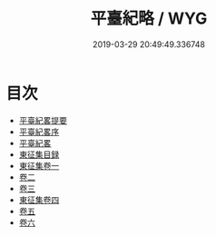#+TITLE: 平臺紀略 / WYG
#+DATE: 2019-03-29 20:49:49.336748
* 目次
 - [[file:KR2c0023_000.txt::000-1a][平臺紀畧提要]]
 - [[file:KR2c0023_000.txt::000-3a][平臺紀畧序]]
 - [[file:KR2c0023_000.txt::000-5a][平臺紀畧]]
 - [[file:KR2c0023_000.txt::000-54a][東征集目録]]
 - [[file:KR2c0023_001.txt::001-1a][東征集卷一]]
 - [[file:KR2c0023_002.txt::002-1a][卷二]]
 - [[file:KR2c0023_003.txt::003-1a][卷三]]
 - [[file:KR2c0023_004.txt::004-1a][東征集卷四]]
 - [[file:KR2c0023_005.txt::005-1a][卷五]]
 - [[file:KR2c0023_006.txt::006-1a][卷六]]
